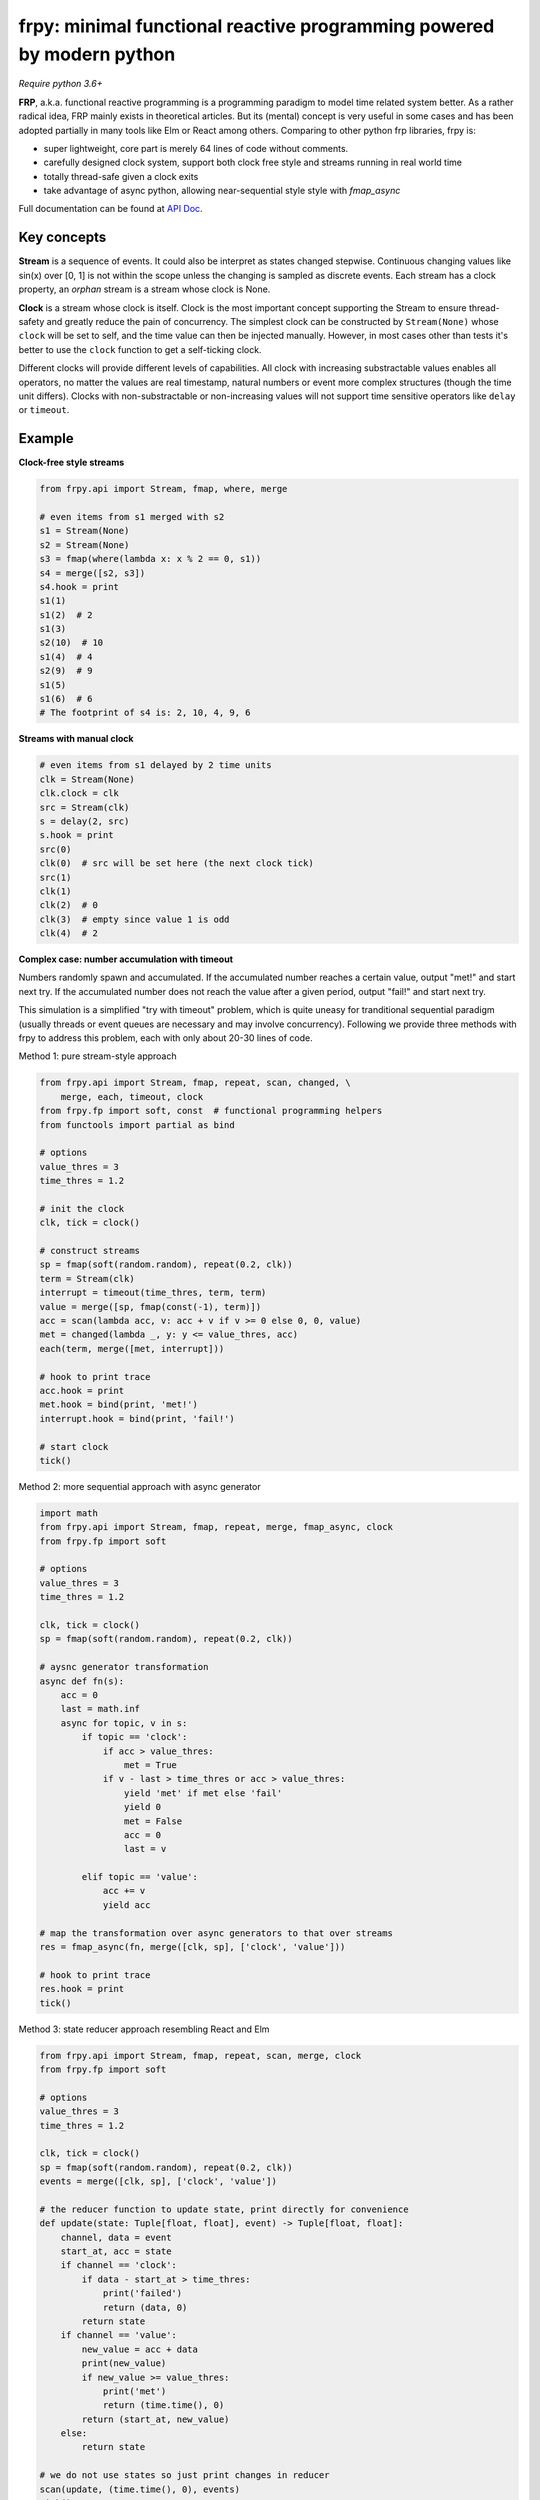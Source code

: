frpy: minimal functional reactive programming powered by modern python
================================================================================

*Require python 3.6+*

**FRP**, a.k.a. functional reactive programming is a programming paradigm to
model time related system better. As a rather radical idea, FRP mainly exists
in theoretical articles. But its (mental) concept is very useful in some
cases and has been adopted partially in many tools like Elm or React among
others. Comparing to other python frp libraries, frpy is:

* super lightweight, core part is merely 64 lines of code without comments.
* carefully designed clock system, support both clock free style and streams
  running in real world time
* totally thread-safe given a clock exits
* take advantage of async python, allowing near-sequential style style with
  `fmap_async`

Full documentation can be found at `API Doc`_.

Key concepts
------------

**Stream** is a sequence of events. It could also be interpret as states
changed stepwise. Continuous changing values like sin(x) over [0, 1] is not
within the scope unless the changing is sampled as discrete events. Each
stream has a clock property, an *orphan* stream is a stream whose clock is
None.

**Clock** is a stream whose clock is itself. Clock is the most important
concept supporting the Stream to ensure thread-safety and greatly reduce the
pain of concurrency. The simplest clock can be constructed by
``Stream(None)`` whose ``clock`` will be set to self, and the time value can
then be injected manually. However, in most cases other than tests it's
better to use the ``clock`` function to get a self-ticking clock.

Different clocks will provide different levels of capabilities. All clock
with increasing substractable values enables all operators, no matter the
values are real timestamp, natural numbers or event more complex structures
(though the time unit differs). Clocks with non-substractable or
non-increasing values will not support time sensitive operators like
``delay`` or ``timeout``.

Example
-----------

**Clock-free style streams**

.. code-block:: python

    from frpy.api import Stream, fmap, where, merge

    # even items from s1 merged with s2
    s1 = Stream(None)
    s2 = Stream(None)
    s3 = fmap(where(lambda x: x % 2 == 0, s1))
    s4 = merge([s2, s3])
    s4.hook = print
    s1(1)
    s1(2)  # 2
    s1(3)
    s2(10)  # 10
    s1(4)  # 4
    s2(9)  # 9
    s1(5)
    s1(6)  # 6
    # The footprint of s4 is: 2, 10, 4, 9, 6

**Streams with manual clock**

.. code-block:: python

    # even items from s1 delayed by 2 time units
    clk = Stream(None)
    clk.clock = clk
    src = Stream(clk)
    s = delay(2, src)
    s.hook = print
    src(0)
    clk(0)  # src will be set here (the next clock tick)
    src(1)
    clk(1)
    clk(2)  # 0
    clk(3)  # empty since value 1 is odd
    clk(4)  # 2


**Complex case: number accumulation with timeout**

Numbers randomly spawn and accumulated. If the accumulated number reaches a
certain value, output "met!" and start next try. If the accumulated number
does not reach the value after a given period, output "fail!" and start next
try.

This simulation is a simplified "try with timeout" problem, which is quite
uneasy for tranditional sequential paradigm (usually threads or event queues
are necessary and may involve concurrency). Following we provide three
methods with frpy to address this problem, each with only about 20-30 lines
of code.

Method 1: pure stream-style approach

.. code-block:: python

    from frpy.api import Stream, fmap, repeat, scan, changed, \
        merge, each, timeout, clock
    from frpy.fp import soft, const  # functional programming helpers
    from functools import partial as bind

    # options
    value_thres = 3
    time_thres = 1.2

    # init the clock
    clk, tick = clock()

    # construct streams
    sp = fmap(soft(random.random), repeat(0.2, clk))
    term = Stream(clk)
    interrupt = timeout(time_thres, term, term)
    value = merge([sp, fmap(const(-1), term)])
    acc = scan(lambda acc, v: acc + v if v >= 0 else 0, 0, value)
    met = changed(lambda _, y: y <= value_thres, acc)
    each(term, merge([met, interrupt]))

    # hook to print trace
    acc.hook = print
    met.hook = bind(print, 'met!')
    interrupt.hook = bind(print, 'fail!')

    # start clock
    tick()


Method 2: more sequential approach with async generator

.. code-block:: python

    import math
    from frpy.api import Stream, fmap, repeat, merge, fmap_async, clock
    from frpy.fp import soft

    # options
    value_thres = 3
    time_thres = 1.2

    clk, tick = clock()
    sp = fmap(soft(random.random), repeat(0.2, clk))

    # aysnc generator transformation
    async def fn(s):
        acc = 0
        last = math.inf
        async for topic, v in s:
            if topic == 'clock':
                if acc > value_thres:
                    met = True
                if v - last > time_thres or acc > value_thres:
                    yield 'met' if met else 'fail'
                    yield 0
                    met = False
                    acc = 0
                    last = v

            elif topic == 'value':
                acc += v
                yield acc

    # map the transformation over async generators to that over streams
    res = fmap_async(fn, merge([clk, sp], ['clock', 'value']))

    # hook to print trace
    res.hook = print
    tick()

Method 3: state reducer approach resembling React and Elm

.. code-block:: python

    from frpy.api import Stream, fmap, repeat, scan, merge, clock
    from frpy.fp import soft

    # options
    value_thres = 3
    time_thres = 1.2

    clk, tick = clock()
    sp = fmap(soft(random.random), repeat(0.2, clk))
    events = merge([clk, sp], ['clock', 'value'])

    # the reducer function to update state, print directly for convenience
    def update(state: Tuple[float, float], event) -> Tuple[float, float]:
        channel, data = event
        start_at, acc = state
        if channel == 'clock':
            if data - start_at > time_thres:
                print('failed')
                return (data, 0)
            return state
        if channel == 'value':
            new_value = acc + data
            print(new_value)
            if new_value >= value_thres:
                print('met')
                return (time.time(), 0)
            return (start_at, new_value)
        else:
            return state

    # we do not use states so just print changes in reducer
    scan(update, (time.time(), 0), events)
    tick()


For detailed docs please refer to `API Doc`_.

Note
-----

**Thread-safety**

Injecting an event to a stream with a clock is thread-safe since all actions
will be scheduled by its clock. Injecting an event to an orphan stream is *NOT*
thread-safe. Users have to be careful if use streams in a clock-free style.

**Clock compatiblities**

Frpy will try its best to construct compatible streams. For unary operators,
clock will always be proporgated. This also means that orphan streams will
always derives orphan streams. For multiary operators like merge, if all
non-orphan upstreams have the same clock, inherit that clock, otherwise
dettach the stream to be orphan to avoid problems. This behavior is
implemented in the ``combine``. It is highly recommended to avoid mixing
clocks or do that only if with good reason, and always manually set the
derived stream's clock.


**Attribution**

This module is heavily inspired by `flyd`_,
with some important design decisions:

1. The atomic update feature is not ported

   The atomic update is quite useful but adds too much complexity in my
   opinion, also the performance gain should not be too much since
   the diamond style dependencies could be avoided in many scenarios.

2. Racial conditions are handled by a central event loop, a.k.a a clock stream

   Python unlike js has no event loop, and the new async API is not easy
   to use in this case. We use the conception of clock when necessary
   with asyncio event loops underhood. Per thread has its clock.

3. No end stream mechanism is implemented

   End streams are useful but may introduce too much dynamism and it has an
   implact on the complexity ofimplementation. It may be added in the future
   after thorough consideration.


.. _API Doc: https://frpy.readthedocs.io/en/latest/index.html
.. _flyd: https://github.com/paldepind/flyd
.. _Wikipedia: https://en.wikipedia.org/wiki/Functional_reactive_programming
